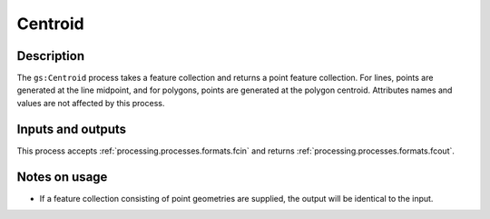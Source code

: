 .. _processing.processes.centroid:

Centroid
========

.. todo:: Graphic needed.

Description
-----------

The ``gs:Centroid`` process takes a feature collection and returns a point feature collection. For lines, points are generated at the line midpoint, and for polygons, points are generated at the polygon centroid. Attributes names and values are not affected by this process.

Inputs and outputs
------------------

This process accepts :ref:`processing.processes.formats.fcin` and returns :ref:`processing.processes.formats.fcout`.

Notes on usage
--------------

* If a feature collection consisting of point geometries are supplied, the output will be identical to the input.
